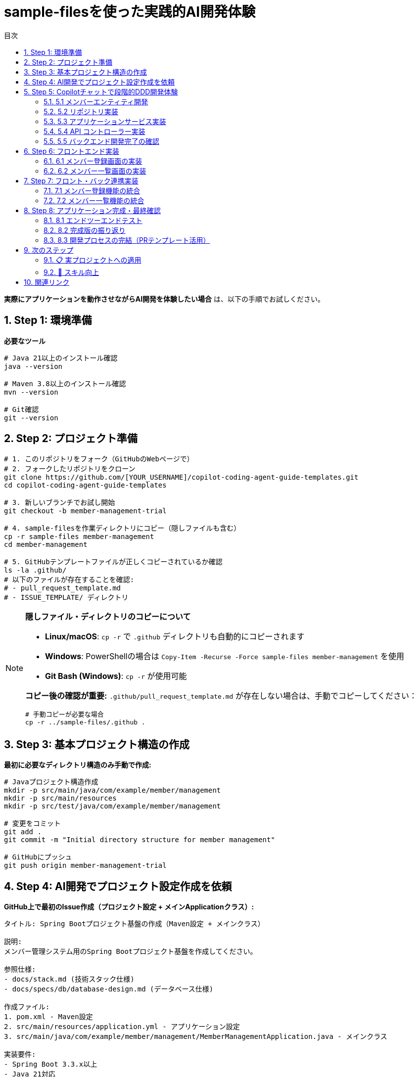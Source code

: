 :toc: left
:toc-levels: 3
:toc-title: 目次
:sectnums:
:source-highlighter: highlightjs
:icons: font

= sample-filesを使った実践的AI開発体験

**実際にアプリケーションを動作させながらAI開発を体験したい場合** は、以下の手順でお試しください。

== Step 1: 環境準備

**必要なツール**
```bash
# Java 21以上のインストール確認
java --version

# Maven 3.8以上のインストール確認  
mvn --version

# Git確認
git --version
```

== Step 2: プロジェクト準備

```bash
# 1. このリポジトリをフォーク（GitHubのWebページで）
# 2. フォークしたリポジトリをクローン
git clone https://github.com/[YOUR_USERNAME]/copilot-coding-agent-guide-templates.git
cd copilot-coding-agent-guide-templates

# 3. 新しいブランチでお試し開始
git checkout -b member-management-trial

# 4. sample-filesを作業ディレクトリにコピー（隠しファイルも含む）
cp -r sample-files member-management
cd member-management

# 5. GitHubテンプレートファイルが正しくコピーされているか確認
ls -la .github/
# 以下のファイルが存在することを確認:
# - pull_request_template.md
# - ISSUE_TEMPLATE/ ディレクトリ
```

[NOTE]
====
**隠しファイル・ディレクトリのコピーについて**

- **Linux/macOS**: `cp -r` で `.github` ディレクトリも自動的にコピーされます
- **Windows**: PowerShellの場合は `Copy-Item -Recurse -Force sample-files member-management` を使用
- **Git Bash (Windows)**: `cp -r` が使用可能

**コピー後の確認が重要:**
`.github/pull_request_template.md` が存在しない場合は、手動でコピーしてください：
```bash
# 手動コピーが必要な場合
cp -r ../sample-files/.github .
```
====

== Step 3: 基本プロジェクト構造の作成

**最初に必要なディレクトリ構造のみ手動で作成:**

```bash
# Javaプロジェクト構造作成
mkdir -p src/main/java/com/example/member/management
mkdir -p src/main/resources
mkdir -p src/test/java/com/example/member/management

# 変更をコミット
git add .
git commit -m "Initial directory structure for member management"

# GitHubにプッシュ
git push origin member-management-trial
```

== Step 4: AI開発でプロジェクト設定作成を依頼

**GitHub上で最初のIssue作成（プロジェクト設定 + メインApplicationクラス）:**

```markdown
タイトル: Spring Bootプロジェクト基盤の作成（Maven設定 + メインクラス）

説明:
メンバー管理システム用のSpring Bootプロジェクト基盤を作成してください。

参照仕様:
- docs/stack.md (技術スタック仕様)
- docs/specs/db/database-design.md (データベース仕様)

作成ファイル:
1. pom.xml - Maven設定
2. src/main/resources/application.yml - アプリケーション設定
3. src/main/java/com/example/member/management/MemberManagementApplication.java - メインクラス

実装要件:
- Spring Boot 3.3.x以上
- Java 21対応
- Spring Data JPA
- H2データベース（開発用）
- Web starter
- テスト用依存関係
- @SpringBootApplicationアノテーション付きメインクラス

完了条件:
- [ ] pom.xmlの作成（適切な依存関係設定）
- [ ] application.ymlの作成（H2データベース設定）
- [ ] MemberManagementApplicationクラスの作成
- [ ] mvn clean compileが成功すること
- [ ] Spring Bootアプリケーションが起動すること
- [ ] http://localhost:8080 でアクセス可能なこと
```

**CopilotをIssueにアサイン後、PRが作成されるまで待機**

== Step 5: Copilotチャットで段階的DDD開発体験

**GitHub CopilotチャットでIssue作成から開発まで体験:**

基本プロジェクトが動作したら、GitHub CopilotチャットでIssue作成から実際の開発までを体験します。

[NOTE]
====
**@workspace について**

`@workspace` は GitHub Copilot のコンテキスト参照機能です：
- **効果**: プロジェクト全体のファイル（仕様書、設定、既存コード）を自動的に参照
- **利点**: 仕様書の内容を理解した上で適切なコードを生成
- **使用方法**: チャット冒頭に `@workspace` を付けるだけ

例: `@workspace メンバーエンティティのIssueを作成してください`
====

=== 5.1 メンバーエンティティ開発

**Copilotチャットで以下のように依頼:**

```
@workspace メンバーエンティティのIssueを作成してください。

**レイヤー**: [Domain] ドメイン層
**優先度**: High
**参照仕様**: docs/specs/db/database-design.md
```

**Copilotがレスポンスしたら、そのIssueを実際に作成し、再度Copilotにアサインして実装を依頼**

=== 5.2 リポジトリ実装

**Copilotチャットで以下のように依頼:**

```
@workspace メンバーリポジトリのIssueを作成してください。

**レイヤー**: [Repository] リポジトリ層
**優先度**: Medium
**参照仕様**: docs/specs/db/database-design.md
**依存関係**: Memberエンティティ
```

=== 5.3 アプリケーションサービス実装

**Copilotチャットで以下のように依頼:**

```
@workspace メンバー管理のアプリケーションサービスのIssueを作成してください。

**レイヤー**: [Service] アプリケーションサービス層
**優先度**: High
**参照仕様**: docs/specs/api/members/list.md、docs/specs/api/members/create.md
```

=== 5.4 API コントローラー実装

**Copilotチャットで以下のように依頼:**

```
@workspace メンバー管理APIコントローラーのIssueを作成してください。

**レイヤー**: [API] コントローラー層
**優先度**: Medium
**参照仕様**: docs/specs/api/members/list.md、docs/specs/api/members/create.md
```

**実装完了後、APIの動作確認:**
```bash
# アプリケーション起動
mvn spring-boot:run

# APIテスト（別のターミナルで）
curl -X GET http://localhost:8080/api/members
curl -X POST http://localhost:8080/api/members -H "Content-Type: application/json" -d '{"name":"田中太郎","email":"tanaka@example.com"}'
```

=== 5.5 バックエンド開発完了の確認

**これまでの実装で以下が完成しました:**

- ✅ **データベース層**: メンバーテーブル作成
- ✅ **ドメイン層**: Memberエンティティ実装
- ✅ **リポジトリ層**: MemberRepository実装  
- ✅ **アプリケーションサービス層**: MemberService実装
- ✅ **API層**: メンバー管理REST API実装

**動作確認:**
```bash
# アプリケーション起動
mvn spring-boot:run

# 基本APIテスト
curl -X GET http://localhost:8080/api/members
curl -X POST http://localhost:8080/api/members -H "Content-Type: application/json" -d '{"name":"田中太郎","email":"tanaka@example.com"}'
```

**体験できる機能:**
- メンバー一覧API (`GET /api/members`)
- メンバー作成API (`POST /api/members`)  
- メンバー詳細API (`GET /api/members/{id}`)
- H2データベースコンソールでのデータ確認

== Step 6: フロントエンド実装

**メンバー管理画面の実装体験:**

=== 6.1 メンバー登録画面の実装

**Copilotチャットで以下のように依頼:**

```
@workspace メンバー登録画面のIssueを作成してください。

**レイヤー**: [UI] フロントエンド層
**優先度**: High
**参照仕様**: docs/specs/ui/member-registration.md
```

**実装完了後、画面動作を確認:**
```bash
# アプリケーション起動
mvn spring-boot:run

# ブラウザでアクセス
http://localhost:8080/members/register
```

=== 6.2 メンバー一覧画面の実装

**Copilotチャットで以下のように依頼:**

```
@workspace メンバー一覧画面のIssueを作成してください。

**レイヤー**: [UI] フロントエンド層
**優先度**: High
**参照仕様**: docs/specs/ui/member-list.md
```

**実装完了後、画面動作を確認:**
```bash
# ブラウザでアクセス
http://localhost:8080/members/list
```

== Step 7: フロント・バック連携実装

**API-UI統合の実装体験:**

=== 7.1 メンバー登録機能の統合

**Copilotチャットで以下のように依頼:**

```
@workspace メンバー登録のAPI-UI連携のIssueを作成してください。

**レイヤー**: [Integration] 統合・連携層
**優先度**: High
**機能**: 登録画面からAPIを呼び出してメンバー登録を完成
```

**統合テスト:**
1. 登録画面で新しいメンバーを登録
2. APIが正常に呼び出されることを確認
3. データベースに登録されることを確認

=== 7.2 メンバー一覧機能の統合

**Copilotチャットで以下のように依頼:**

```
@workspace メンバー一覧のAPI-UI連携のIssueを作成してください。

**レイヤー**: [Integration] 統合・連携層
**優先度**: High
**機能**: 一覧画面でAPIからデータを取得して表示
```

== Step 8: アプリケーション完成・最終確認

**完全なメンバー管理アプリケーションの動作確認:**

=== 8.1 エンドツーエンドテスト

**以下の一連の操作をテスト:**

```bash
# 1. アプリケーション起動
mvn spring-boot:run

# 2. ブラウザで動作確認
# - メンバー登録: http://localhost:8080/members/register
# - メンバー一覧: http://localhost:8080/members/list
# - API直接確認: http://localhost:8080/api/members
```

**確認項目:**
- [ ] メンバー登録フォームからデータを送信できる
- [ ] 登録したメンバーが一覧画面に表示される
- [ ] APIエンドポイントが正常に動作する
- [ ] データベースにデータが保存される
- [ ] エラーハンドリングが適切に動作する

=== 8.2 完成版の振り返り

**AI駆動開発で完成したもの:**
- ✅ **データベース層**: メンバーテーブル
- ✅ **ドメイン層**: Memberエンティティ
- ✅ **リポジトリ層**: MemberRepository
- ✅ **アプリケーションサービス層**: MemberService
- ✅ **API層**: メンバー管理REST API
- ✅ **UI層**: 登録・一覧画面
- ✅ **統合層**: フロント・バック連携

**体験できたAI開発のポイント:**
- **@workspace**: プロジェクト全体のコンテキスト活用
- **段階的実装**: レイヤーごとの分割開発
- **仕様書連携**: ドキュメント参照による正確な実装
- **Issue-PR**: 完全なGitHubワークフロー体験

[TIP]
====
*完成したアプリケーションの活用*

- **学習継続**: 新しい機能追加でさらなるAI開発体験
- **カスタマイズ**: プロジェクト要件に合わせて仕様変更
- **テンプレート化**: 成功パターンを新プロジェクトに適用
- **チーム共有**: AI駆動開発のノウハウを組織に展開
====

=== 8.3 開発プロセスの完結（PRテンプレート活用）

**実装完了後の推奨フロー:**

```bash
# 変更をコミット・プッシュ
git add .
git commit -m "feat: 完全なメンバー管理アプリケーション実装"
git push origin member-management-trial
```

**GitHub上でPull Request作成時:**
- GitHubで **Compare & pull request** をクリック
- PRテンプレートが自動的に表示されます
- **Copilotを活用した効率的なPR説明生成:**

```
@workspace .github/pull_request_template.mdテンプレートに従って、このPRの完全な説明を生成してください。レイヤー、テスト結果、チェックリストを含むすべての項目を埋めてください。
```

これにより、Issue作成から実装、PR作成まで、**完全なAI駆動開発サイクル**を体験できます。

[WARNING]
====
*注意事項*

- sample-filesは**学習用**です。本格的なプロジェクトには**template-files**を使用してください
- 初回は基本構造の手動作成が必要ですが、2回目以降はAIが学習して自動化されます
- エラーが発生した場合は、AIにフィードバックして修正を依頼してください
====

== 次のステップ

sample-filesでのAI開発体験が完了したら：

=== 📋 実プロジェクトへの適用
1. link:template-start.adoc[template-filesを使った新規プロジェクトの開始] で実際のプロジェクトを開始
2. 体験で学んだAI開発のノウハウを活用
3. link:../README.adoc#ai駆動開発準備[AI駆動開発準備] を参照してドキュメント整備

=== 🎯 スキル向上  
1. より複雑な機能の追加に挑戦
2. 他のプロジェクトでのAI開発実践
3. チームでのAI駆動開発ワークフロー構築

---

**🚀 Happy AI-Driven Development!**

== 関連リンク

* link:../README.adoc[メインガイドに戻る]
* link:template-start.adoc[template-files新規プロジェクトガイド]
* link:../sample-files/README.md[サンプルプロジェクト概要]
* link:../sample-files/README_SAMPLE.md[サンプル学習ガイド詳細]